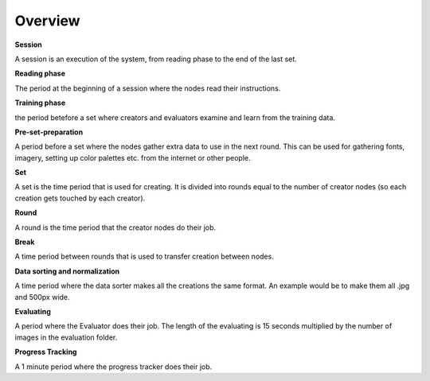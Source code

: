 Overview
========

**Session**

A session is an execution of the system, from reading phase to the end of the last set.


**Reading phase**

The period at the beginning of a session where the nodes read their instructions.


**Training phase**

the period betefore a set where creators and evaluators examine and learn from the training data.


**Pre-set-preparation**

A period before a set where the nodes gather extra data to use in the next round. This can be used for gathering fonts, imagery, setting up color palettes etc. from the internet or other people.


**Set**

A set is the time period that is used for creating. It is divided into rounds equal to the number of creator nodes (so each creation gets touched by each creator).


**Round**

A round is the time period that the creator nodes do their job.


**Break**

A time period between rounds that is used to transfer creation between nodes.


**Data sorting and normalization**

A time period where the data sorter makes all the creations the same format. An example would be to make them all .jpg and 500px wide.


**Evaluating**

A period where the Evaluator does their job. The length of the evaluating is 15 seconds multiplied by the number of images in the evaluation folder.


**Progress Tracking**

A 1 minute period where the progress tracker does their job.
